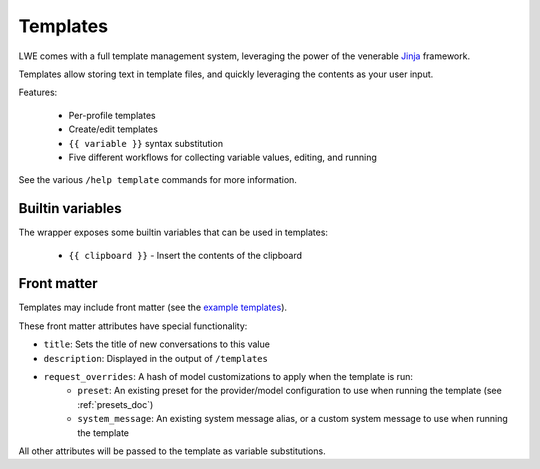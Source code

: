 ===============================================
Templates
===============================================

LWE comes with a full template management system, leveraging the power of the venerable `Jinja <https://jinja.palletsprojects.com/en/3.1.x/>`_ framework.

Templates allow storing text in template files, and quickly leveraging the contents as your user input.

Features:

 * Per-profile templates
 * Create/edit templates
 * ``{{ variable }}`` syntax substitution
 * Five different workflows for collecting variable values, editing, and running

See the various ``/help template`` commands for more information.


-----------------------------------------------
Builtin variables
-----------------------------------------------

The wrapper exposes some builtin variables that can be used in templates:

 * ``{{ clipboard }}`` - Insert the contents of the clipboard


-----------------------------------------------
Front matter
-----------------------------------------------

Templates may include front matter (see the `example templates <https://github.com/llm-workflow-engine/llm-workflow-engine/tree/main/examples/templates>`_).

These front matter attributes have special functionality:

* ``title``: Sets the title of new conversations to this value
* ``description``: Displayed in the output of ``/templates``
* ``request_overrides``: A hash of model customizations to apply when the template is run:
   * ``preset``: An existing preset for the provider/model configuration to use when running the template (see :ref:`presets_doc`)
   * ``system_message``: An existing system message alias, or a custom system message to use when running the template

All other attributes will be passed to the template as variable substitutions.
